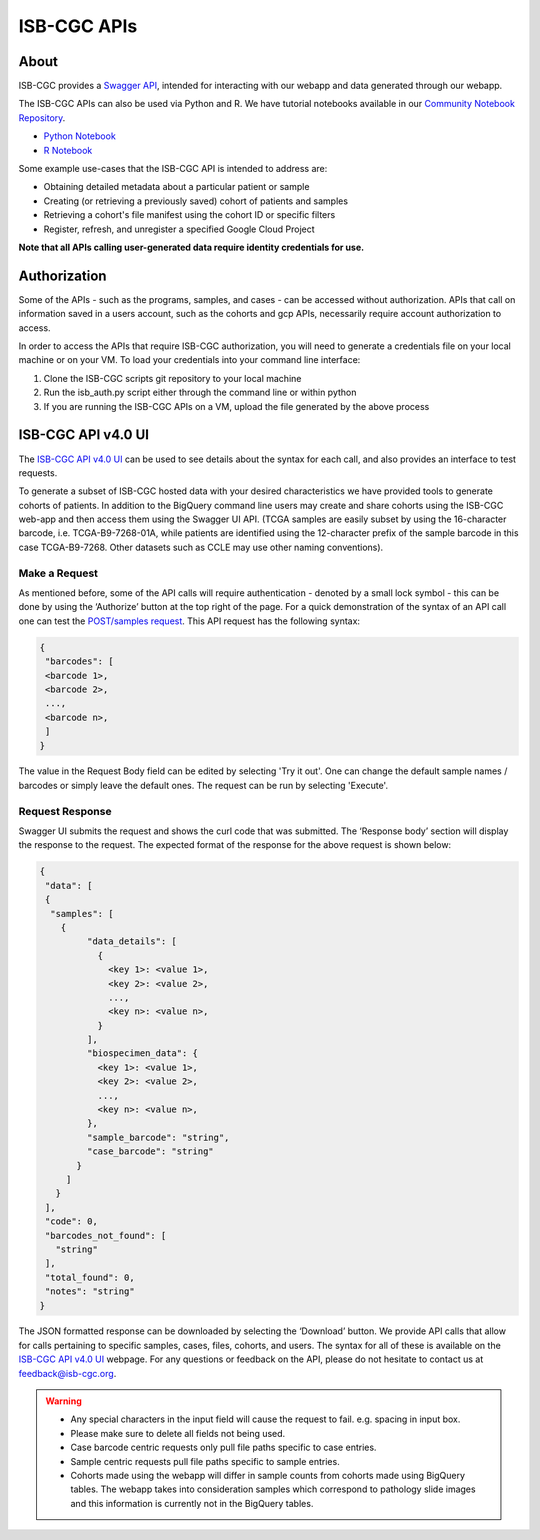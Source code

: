 *************
ISB-CGC APIs
*************

About
======

ISB-CGC provides a `Swagger API <https://api-dot-isb-cgc.appspot.com/v4/swagger/>`_, intended for interacting with our webapp and data generated through our webapp.

The ISB-CGC APIs can also be used via Python and R. We have tutorial notebooks available in our `Community Notebook Repository <https://isb-cancer-genomics-cloud.readthedocs.io/en/latest/sections/HowTos.html#i-m-a-novice-how-do-i>`_. 

- `Python Notebook <https://github.com/isb-cgc/Community-Notebooks/blob/master/Notebooks/How_to_use_ISB_CGC_APIs.ipynb>`_
- `R Notebook <https://github.com/isb-cgc/Community-Notebooks/blob/master/Notebooks/How_to_use_ISB-CGC_APIs.Rmd>`_

Some example use-cases that the ISB-CGC API is intended to address are:

- Obtaining detailed metadata about a particular patient or sample
- Creating (or retrieving a previously saved) cohort of patients and samples
- Retrieving a cohort's file manifest using the cohort ID or specific filters
- Register, refresh, and unregister a specified Google Cloud Project

**Note that all APIs calling user-generated data require identity credentials for use.**

Authorization
=============

Some of the APIs - such as the programs, samples, and cases - can be accessed without authorization. APIs that call on information saved in a users account, such as the cohorts and gcp APIs, necessarily require account authorization to access.

In order to access the APIs that require ISB-CGC authorization, you will need to generate a credentials file on your local machine or on your VM. To load your credentials into your command line interface:

1. Clone the ISB-CGC scripts git repository to your local machine

2. Run the isb_auth.py script either through the command line or within python

3. If you are running the ISB-CGC APIs on a VM, upload the file generated by the above process

ISB-CGC API v4.0 UI 
=======================

The `ISB-CGC API v4.0 UI <https://api-dot-isb-cgc.appspot.com/v4/swagger/>`_ can be used to see details about the syntax for each call, and also provides an interface to test requests.

To generate a subset of ISB-CGC hosted data with your desired characteristics we have provided tools to generate cohorts of patients. In addition to the BigQuery command line users may create and share cohorts using the ISB-CGC web-app and then access them using the Swagger UI API. (TCGA samples are easily subset by using the 16-character barcode, i.e. TCGA-B9-7268-01A, while patients are identified using the 12-character prefix of the sample barcode in this case TCGA-B9-7268. Other datasets such as CCLE may use other naming conventions).


Make a Request
--------------

As mentioned before, some of the API calls will require authentication - denoted by a small lock symbol - this can be done by using the ‘Authorize’ button at the top right of the page. For a quick demonstration of the syntax of an API call one can test the `POST/samples request <https://api-dot-isb-cgc.appspot.com/v4/swagger/#/default/getSampleMetadataList>`_. This API request has the following syntax:

.. code-block:: json

 {
  "barcodes": [
  <barcode 1>,
  <barcode 2>,
  ...,
  <barcode n>,
  ]
 }


The value in the Request Body field can be edited by selecting 'Try it out'. One can change the default sample names / barcodes or simply leave the default ones. The request can be run by selecting 'Execute'.


Request Response
----------------

Swagger UI submits the request and shows the curl code that was submitted. The ‘Response body’ section will display the response to the request. The expected format of the response for the above request is shown below:

.. code-block:: json

 {
  "data": [
  {
   "samples": [
     {
          "data_details": [
            {
              <key 1>: <value 1>,
              <key 2>: <value 2>,
              ...,
              <key n>: <value n>,
            }
          ],
          "biospecimen_data": {
            <key 1>: <value 1>,
            <key 2>: <value 2>,
            ...,
            <key n>: <value n>,
          },
          "sample_barcode": "string",
          "case_barcode": "string"
        }
      ]
    }
  ],
  "code": 0,
  "barcodes_not_found": [
    "string"
  ],
  "total_found": 0,
  "notes": "string"
 }

The JSON formatted response can be downloaded by selecting the ‘Download’ button. We provide API calls that allow for calls pertaining to specific samples, cases, files, cohorts, and users. The syntax for all of these is available on the `ISB-CGC API v4.0 UI <https://api-dot-isb-cgc.appspot.com/v4/swagger/>`_ webpage. For any questions or feedback on the API, please do not hesitate to contact us at feedback@isb-cgc.org.




.. warning::
    - Any special characters in the input field will cause the request to fail. e.g. spacing in input box.

    - Please make sure to delete all fields not being used.

    - Case barcode centric requests only pull file paths specific to case entries.

    - Sample centric requests pull file paths specific to sample entries.

    - Cohorts made using the webapp will differ in sample counts from cohorts made using BigQuery tables. The webapp takes into consideration samples which correspond to pathology slide images and this information is currently not in the BigQuery tables.


